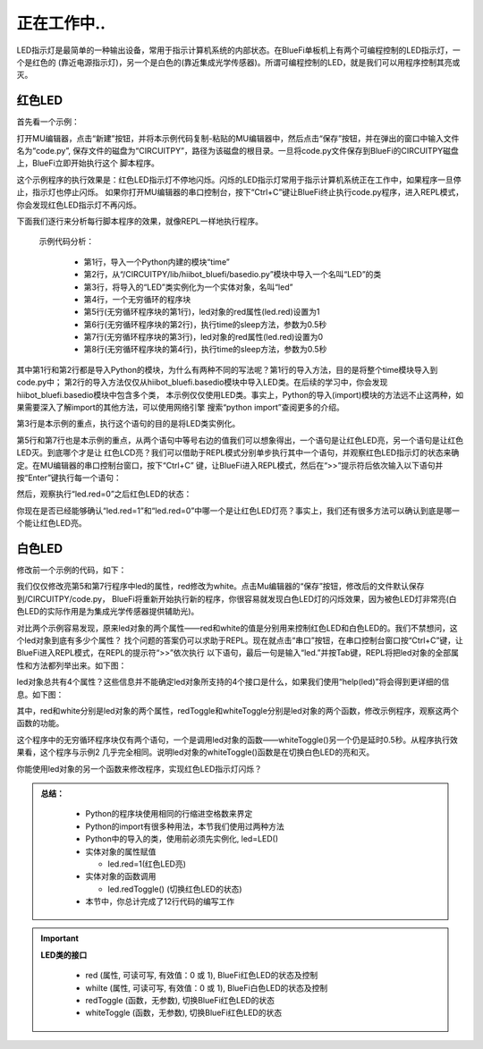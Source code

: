 正在工作中..
====================

LED指示灯是最简单的一种输出设备，常用于指示计算机系统的内部状态。在BlueFi单板机上有两个可编程控制的LED指示灯，一个是红色的
(靠近电源指示灯)，另一个是白色的(靠近集成光学传感器)。所谓可编程控制的LED，就是我们可以用程序控制其亮或灭。

红色LED
----------------------

首先看一个示例：

.. code-block::  python
   :linenos:

    import time
    from hiibot_bluefi.basedio import LED
    led = LED()
    while True:
        led.red = 1
        time.sleep(0.5)
        led.red = 0
        time.sleep(0.5)

打开MU编辑器，点击“新建”按钮，并将本示例代码复制-粘贴的MU编辑器中，然后点击“保存”按钮，并在弹出的窗口中输入文件名为“code.py”,
保存文件的磁盘为“CIRCUITPY”，路径为该磁盘的根目录。一旦将code.py文件保存到BlueFi的CIRCUITPY磁盘上，BlueFi立即开始执行这个
脚本程序。

这个示例程序的执行效果是：红色LED指示灯不停地闪烁。闪烁的LED指示灯常用于指示计算机系统正在工作中，如果程序一旦停止，指示灯也停止闪烁。
如果你打开MU编辑器的串口控制台，按下“Ctrl+C”键让BlueFi终止执行code.py程序，进入REPL模式，你会发现红色LED指示灯不再闪烁。

下面我们逐行来分析每行脚本程序的效果，就像REPL一样地执行程序。

  示例代码分析：

    - 第1行，导入一个Python内建的模块“time”
    - 第2行，从“/CIRCUITPY/lib/hiibot_bluefi/basedio.py”模块中导入一个名叫“LED”的类
    - 第3行，将导入的“LED”类实例化为一个实体对象，名叫“led”
    - 第4行，一个无穷循环的程序块
    - 第5行(无穷循环程序块的第1行)，led对象的red属性(led.red)设置为1
    - 第6行(无穷循环程序块的第2行)，执行time的sleep方法，参数为0.5秒
    - 第7行(无穷循环程序块的第3行)，led对象的red属性(led.red)设置为0
    - 第8行(无穷循环程序块的第4行)，执行time的sleep方法，参数为0.5秒

其中第1行和第2行都是导入Python的模块，为什么有两种不同的写法呢？第1行的导入方法，目的是将整个time模块导入到code.py中；
第2行的导入方法仅仅从hiibot_bluefi.basedio模块中导入LED类。在后续的学习中，你会发现hiibot_bluefi.basedio模块中包含多个类，
本示例仅仅使用LED类。事实上，Python的导入(import)模块的方法远不止这两种，如果需要深入了解import的其他方法，可以使用网络引擎
搜索“python import”查阅更多的介绍。

第3行是本示例的重点，执行这个语句的目的是将LED类实例化。

第5行和第7行也是本示例的重点，从两个语句中等号右边的值我们可以想象得出，一个语句是让红色LED亮，另一个语句是让红色LED灭。到底哪个才是让
红色LCD亮？我们可以借助于REPL模式分别单步执行其中一个语句，并观察红色LED指示灯的状态来确定。在MU编辑器的串口控制台窗口，按下“Ctrl+C”
键，让BlueFi进入REPL模式，然后在“>>”提示符后依次输入以下语句并按“Enter”键执行每一个语句：

.. image:: /../../_static/images/bluefi_basics/led_blink_repl1.jpg
  :scale: 40%
  :align: center

然后，观察执行“led.red=0”之后红色LED的状态：

.. image:: /../../_static/images/bluefi_basics/led_blink_repl2.jpg
  :scale: 40%
  :align: center

你现在是否已经能够确认“led.red=1”和“led.red=0”中哪一个是让红色LED灯亮？事实上，我们还有很多方法可以确认到底是哪一个能让红色LED亮。


白色LED
----------------------

修改前一个示例的代码，如下：

.. code-block::  python
   :linenos:

    import time
    from hiibot_bluefi.basedio import LED
    led = LED()
    while True:
        led.white = 1
        time.sleep(0.5)
        led.white = 0
        time.sleep(0.5)

我们仅仅修改亮第5和第7行程序中led的属性，red修改为white。点击Mu编辑器的“保存”按钮，修改后的文件默认保存到/CIRCUITPY/code.py，
BlueFi将重新开始执行新的程序，你很容易就发现白色LED灯的闪烁效果，因为被色LED灯非常亮(白色LED的实际作用是为集成光学传感器提供辅助光)。

对比两个示例容易发现，原来led对象的两个属性——red和white的值是分别用来控制红色LED和白色LED的。我们不禁想问，这个led对象到底有多少个属性？
找个问题的答案仍可以求助于REPL。现在就点击“串口”按钮，在串口控制台窗口按“Ctrl+C”键，让BlueFi进入REPL模式，在REPL的提示符“>>”依次执行
以下语句，最后一句是输入“led.”并按Tab键，REPL将把led对象的全部属性和方法都列举出来。如下图：

.. image::  /../../_static/images/bluefi_basics/led_blink_ledtab.jpg
  :scale: 20%
  :align: center

led对象总共有4个属性？这些信息并不能确定led对象所支持的4个接口是什么，如果我们使用“help(led)”将会得到更详细的信息。如下图：

.. image::  /../../_static/images/bluefi_basics/led_blink_helpled.jpg
  :scale: 20%
  :align: center

其中，red和white分别是led对象的两个属性，redToggle和whiteToggle分别是led对象的两个函数，修改示例程序，观察这两个函数的功能。

.. code-block::  python
   :linenos:

    import time
    from hiibot_bluefi.basedio import LED
    led = LED()
    while True:
        led.whiteToggle()
        time.sleep(0.5)

这个程序中的无穷循环程序块仅有两个语句，一个是调用led对象的函数——whiteToggle()另一个仍是延时0.5秒。从程序执行效果看，这个程序与示例2
几乎完全相同。说明led对象的whiteToggle()函数是在切换白色LED的亮和灭。

你能使用led对象的另一个函数来修改程序，实现红色LED指示灯闪烁？

.. admonition:: 
  总结：

    - Python的程序块使用相同的行缩进空格数来界定
    - Python的import有很多种用法，本节我们使用过两种方法
    - Python中的导入的类，使用前必须先实例化, led=LED()
    - 实体对象的属性赋值

      - led.red=1(红色LED亮)

      
    - 实体对象的函数调用
      
      - led.redToggle() (切换红色LED的状态)

    - 本节中，你总计完成了12行代码的编写工作

.. Important::
  **LED类的接口**

    - red (属性, 可读可写, 有效值：0 或 1), BlueFi红色LED的状态及控制
    - whilte (属性, 可读可写, 有效值：0 或 1), BlueFi白色LED的状态及控制
    - redToggle (函数，无参数), 切换BlueFi红色LED的状态
    - whiteToggle (函数，无参数), 切换BlueFi红色LED的状态